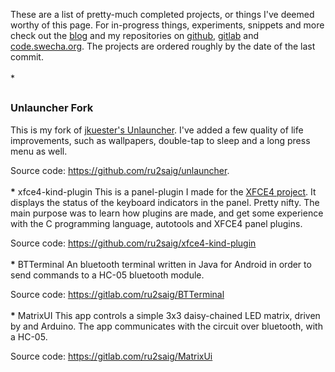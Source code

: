 #+BEGIN_COMMENT
.. title: Projects
.. slug: projects
.. date: 2023-07-03 15:13:21 UTC+05:30
.. tags: 
.. category: 
.. link: 
.. description: 
.. type: text

#+END_COMMENT


These are a list of pretty-much completed projects, or things I've deemed worthy of this page. For in-progress things, experiments, snippets and more check out the [[https://ru2saig.github.io/][blog]] and my repositories on [[https://github.com/ru2saig][github]], [[https://gitlab.com/ru2saig][gitlab]] and [[https://code.swecha.org/ru2saig][code.swecha.org]]. The projects are ordered roughly by the date of the last commit.
\\
\\
* 
** 
*** Unlauncher Fork
This is my fork of [[https://jkuester.github.io/unlauncher/][jkuester's Unlauncher]]. I've added a few quality of life improvements, such as wallpapers, double-tap to sleep and a long press menu as well.

Source code: https://github.com/ru2saig/unlauncher.
\\
\\
*** xfce4-kind-plugin
This is a panel-plugin I made for the [[https://xfce.org/][XFCE4 project]]. It displays the status of the keyboard indicators in the panel. Pretty nifty. The main purpose was to learn how plugins are made, and get some experience with the C programming language, autotools and XFCE4 panel plugins.

Source code: https://github.com/ru2saig/xfce4-kind-plugin
\\
\\
*** BTTerminal
An bluetooth terminal written in Java for Android in order to send commands to a HC-05 bluetooth module. 

Source code: https://gitlab.com/ru2saig/BTTerminal
\\
\\
*** MatrixUI
This app controls a simple 3x3 daisy-chained LED matrix, driven by and Arduino. The app communicates with the circuit over bluetooth, with a HC-05. 

Source code: https://gitlab.com/ru2saig/MatrixUi
